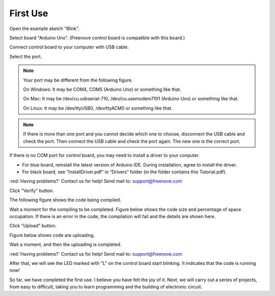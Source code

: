 ##############################################################################
First Use
##############################################################################

Open the example sketch "Blink".

.. image:: ../_static/imgs/First_use/First_Use00.png
    :align: center

Select board "Arduino Uno". (Freenove control board is compatible with this board.)

.. image:: ../_static/imgs/First_use/First_Use01.png
    :align: center

Connect control board to your computer with USB cable.

.. image:: ../_static/imgs/First_use/First_Use02.png
    :align: center

Select the port.

.. note::
    
    Your port may be different from the following figure.
    
    On Windows: It may be COM4, COM5 (Arduino Uno) or something like that.
    
    On Mac: It may be /dev/cu.usbserial-710, /dev/cu.usemodem7101 (Arduino Uno) or something like that.
    
    On Linux: It may be /dev/ttyUSB0, /dev/ttyACM0 or something like that.

.. image:: ../_static/imgs/First_use/First_Use03.png
    :align: center

.. note::
    
    If there is more than one port and you cannot decide which one to choose, disconnect the USB cable and check the port. Then connect the USB cable and check the port again. The new one is the correct port.

If there is no COM port for control board, you may need to install a driver to your conputer.

- For blue board, reinstall the latest version of Arduino IDE. During installation, agree to install the driver.
- For black board, see “InstallDriver.pdf” in “Drivers” folder (in the folder contains this Tutorial.pdf).

:red:`Having problems?` Contact us for help! Send mail to: support@freenove.com

Click "Verify" button.

.. image:: ../_static/imgs/First_use/First_Use04.png
    :align: center

The following figure shows the code being compiled.

.. image:: ../_static/imgs/First_use/First_Use05.png
    :align: center

Wait a moment for the compiling to be completed. Figure below shows the code size and percentage of space occupation. If there is an error in the code, the compilation will fail and the details are shown here.

.. image:: ../_static/imgs/First_use/First_Use06.png
    :align: center

Click "Upload" button.

.. image:: ../_static/imgs/First_use/First_Use07.png
    :align: center

Figure below shows code are uploading. 

.. image:: ../_static/imgs/First_use/First_Use08.png
    :align: center

Wait a moment, and then the uploading is completed.

.. image:: ../_static/imgs/First_use/First_Use09.png
    :align: center

:red:`Having problems?` Contact us for help! Send mail to: support@freenove.com

After that, we will see the LED marked with "L" on the control board start blinking. It indicates that the code is running now!

.. image:: ../_static/imgs/First_use/First_Use10.png
    :align: center

So far, we have completed the first use. I believe you have felt the joy of it. Next, we will carry out a series of projects, from easy to difficult, taking you to learn programming and the building of electronic circuit.
